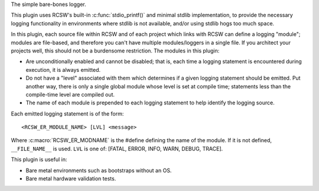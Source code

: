 The simple bare-bones logger.

This plugin uses RCSW's built-in :c:func:`stdio_printf()` and minimal stdlib
implementation, to provide the necessary logging functionality in environments
where stdlib is not available, and/or using stdlib hogs too much space.

In this plugin, each source file within RCSW and of each project which links
with RCSW can define a logging "module"; modules are file-based, and
therefore you can't have multiple modules/loggers in a single file. If you
architect your projects well, this should not be a burdensome restriction.
The modules in this plugin:

- Are unconditionally enabled and cannot be disabled; that is, each time a
  logging statement is encountered during execution, it is always emitted.

- Do not have a "level" associated with them which determines if a given
  logging statement should be emitted. Put another way, there is only a
  single global module whose level is set at compile time; statements less than
  the compile-time level are compiled out.

- The name of each module is prepended to each logging statement to help
  identify the logging source.

Each emitted logging statement is of the form::

  <RCSW_ER_MODULE_NAME> [LVL] <message>

Where :c:macro:`RCSW_ER_MODNAME` is the #define defining the name of the
module. If it is not defined, ``__FILE_NAME__`` is used. ``LVL`` is one of:
[FATAL, ERROR, INFO, WARN, DEBUG, TRACE].

This plugin is useful in:

- Bare metal environments such as bootstraps without an OS.

- Bare metal hardware validation tests.
